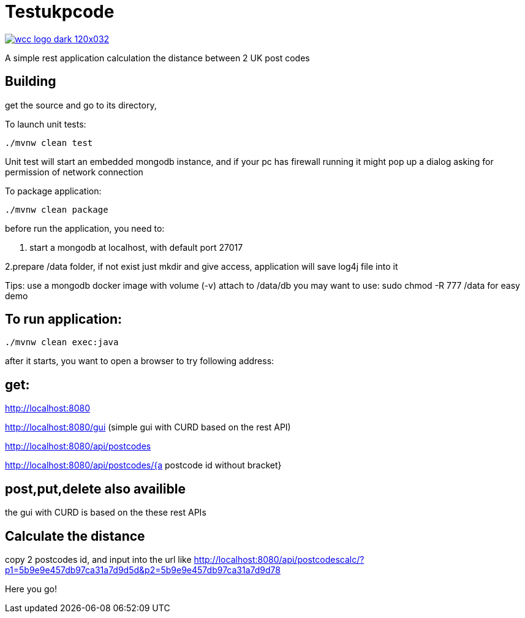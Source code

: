 = Testukpcode

image:https://careers.wcc-group.com/sites/all/themes/careeratwcc/images/wcc-logo-dark-120x032.png[link="https://careers.wcc-group.com/?page=1"]

A simple rest application calculation the distance between 2 UK post codes



== Building

get the source and go to its directory, 

To launch unit tests:
```
./mvnw clean test
```
Unit test will start an embedded mongodb instance, and if your pc has firewall running it might pop up a dialog asking for permission of network connection


To package application:
```
./mvnw clean package
```



before run the application, you need to:

1. start a mongodb at localhost, with default port 27017  

2.prepare /data folder, if not exist just mkdir and give access, application will save log4j file into it

Tips:
use a mongodb docker image with volume (-v) attach to /data/db
you may want to use: sudo chmod -R 777 /data for easy demo 




== To run application:
```
./mvnw clean exec:java
```

after it starts, you want to open a browser to try following address:


== get:

http://localhost:8080

http://localhost:8080/gui    (simple gui with CURD based on the rest API)

http://localhost:8080/api/postcodes

http://localhost:8080/api/postcodes/{a postcode id without bracket}


== post,put,delete also availible
the gui with CURD is based on the these rest APIs


== Calculate the distance 

copy 2 postcodes id, and input into the url like
http://localhost:8080/api/postcodescalc/?p1=5b9e9e457db97ca31a7d9d5d&p2=5b9e9e457db97ca31a7d9d78

Here you go!



